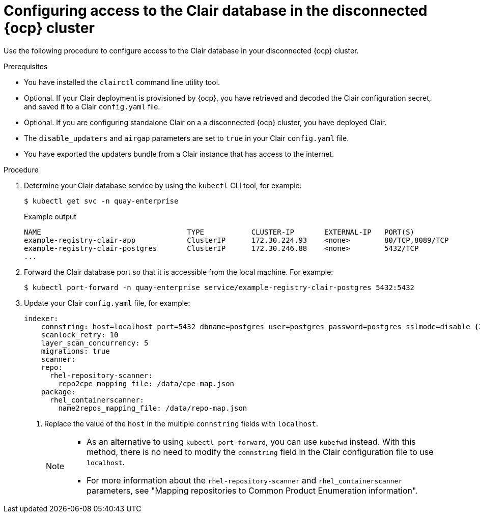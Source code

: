 // Module included in the following assemblies:
//
// clair/master.adoc

:_content-type: PROCEDURE
[id="clair-openshift-airgap-database-standalone"]
= Configuring access to the Clair database in the disconnected {ocp} cluster

Use the following procedure to configure access to the Clair database in your disconnected {ocp} cluster.

.Prerequisites

* You have installed the `clairctl` command line utility tool.
* Optional. If your Clair deployment is provisioned by {ocp}, you have retrieved and decoded the Clair configuration secret, and saved it to a Clair `config.yaml` file.
* Optional. If you are configuring standalone Clair on a a disconnected {ocp} cluster, you have deployed Clair.
*  The `disable_updaters` and `airgap` parameters are set to `true` in your Clair `config.yaml` file.
* You have exported the updaters bundle from a Clair instance that has access to the internet.

.Procedure

. Determine your Clair database service by using the `kubectl` CLI tool, for example:
[source,terminal]
+
----
$ kubectl get svc -n quay-enterprise
----
+
.Example output
+
[source,terminal]
----
NAME                                  TYPE           CLUSTER-IP       EXTERNAL-IP   PORT(S)                             AGE
example-registry-clair-app            ClusterIP      172.30.224.93    <none>        80/TCP,8089/TCP                     4d21h
example-registry-clair-postgres       ClusterIP      172.30.246.88    <none>        5432/TCP                            4d21h
...
----

. Forward the Clair database port so that it is accessible from the local machine. For example:
+
[source,terminal]
----
$ kubectl port-forward -n quay-enterprise service/example-registry-clair-postgres 5432:5432
----

. Update your Clair `config.yaml` file, for example:
+
[source,yaml]
----
indexer:
    connstring: host=localhost port=5432 dbname=postgres user=postgres password=postgres sslmode=disable <1>
    scanlock_retry: 10
    layer_scan_concurrency: 5
    migrations: true
    scanner:
    repo:
      rhel-repository-scanner:
        repo2cpe_mapping_file: /data/cpe-map.json
    package:
      rhel_containerscanner:
        name2repos_mapping_file: /data/repo-map.json
----
<1> Replace the value of the `host` in the multiple `connstring` fields with `localhost`.
+
[NOTE]
====
* As an alternative to using `kubectl port-forward`, you can use `kubefwd` instead. With this method, there is no need to modify the `connstring` field in the Clair configuration file to use `localhost`.
* For more information about the `rhel-repository-scanner` and `rhel_containerscanner` parameters, see "Mapping repositories to Common Product Enumeration information".
====
